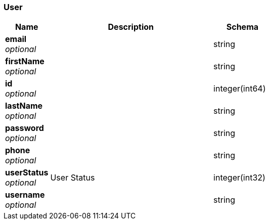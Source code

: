 
[[_user]]
=== User

[options="header", cols=".^3,.^11,.^4"]
|===
|Name|Description|Schema
|*email* +
_optional_||string
|*firstName* +
_optional_||string
|*id* +
_optional_||integer(int64)
|*lastName* +
_optional_||string
|*password* +
_optional_||string
|*phone* +
_optional_||string
|*userStatus* +
_optional_|User Status|integer(int32)
|*username* +
_optional_||string
|===



